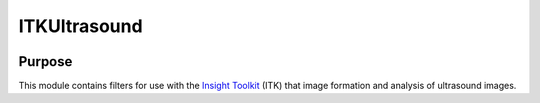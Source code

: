 ==================
ITKUltrasound
==================

.. image:: https://circleci.com/gh/KitwareMedical/ITKUltrasound.svg?style=svg
    :target: https://circleci.com/gh/KitwareMedical/ITKUltrasound

.. image:: https://travis-ci.org/KitwareMedical/ITKUltrasound.svg?branch=master
    :target: https://travis-ci.org/KitwareMedical/ITKUltrasound

Purpose
=======

This module contains filters for use with the `Insight Toolkit`_ (ITK) that
image formation and analysis of ultrasound images.

.. _Insight Toolkit: http://www.itk.org/
